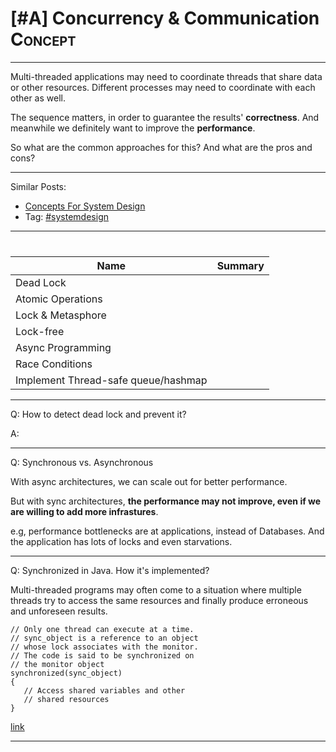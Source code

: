 * [#A] Concurrency & Communication                              :Concept:
#+STARTUP: showeverything
#+OPTIONS: toc:nil \n:t ^:nil creator:nil d:nil
#+EXPORT_EXCLUDE_TAGS: exclude noexport BLOG
:PROPERTIES:
:type: systemdesign, designconcept
:END:
---------------------------------------------------------------------
Multi-threaded applications may need to coordinate threads that share data or other resources. Different processes may need to coordinate with each other as well.

The sequence matters, in order to guarantee the results' *correctness*. And meanwhile we definitely want to improve the *performance*.

So what are the common approaches for this? And what are the pros and cons?
---------------------------------------------------------------------
Similar Posts:
- [[https://architect.dennyzhang.com/design-concept][Concepts For System Design]]
- Tag: [[https://architect.dennyzhang.com/tag/systemdesign][#systemdesign]]
---------------------------------------------------------------------
#+BEGIN_HTML
<div id="the whole thing" style="overflow: hidden;">
<div style="float: left; padding: 5px"> <a href="https://www.linkedin.com/in/dennyzhang001"><img src="https://www.dennyzhang.com/wp-content/uploads/sns/linkedin.png" alt="linkedin" /></a></div>
<div style="float: left; padding: 5px"><a href="https://github.com/DennyZhang"><img src="https://www.dennyzhang.com/wp-content/uploads/sns/github.png" alt="github" /></a></div>
<div style="float: left; padding: 5px"><a href="https://www.dennyzhang.com/slack" target="_blank" rel="nofollow"><img src="https://slack.dennyzhang.com/badge.svg" alt="slack"/></a></div>
</div>

<a href="https://github.com/dennyzhang/architect.dennyzhang.com/tree/master/concept/explain-coordination"><img align="right" width="200" height="183" src="https://www.dennyzhang.com/wp-content/uploads/denny/watermark/github.png" /></a>
#+END_HTML

| Name                                | Summary |
|-------------------------------------+---------|
| Dead Lock                           |         |
| Atomic Operations                   |         |
| Lock & Metasphore                   |         |
| Lock-free                           |         |
| Async Programming                   |         |
| Race Conditions                     |         |
| Implement Thread-safe queue/hashmap |         |

---------------------------------------------------------------------
Q: How to detect dead lock and prevent it?

A:
---------------------------------------------------------------------
Q: Synchronous vs. Asynchronous

With async architectures, we can scale out for better performance.

But with sync architectures, *the performance may not improve, even if we are willing to add more infrastures*.

e.g, performance bottlenecks are at applications, instead of Databases. And the application has lots of locks and even starvations.
---------------------------------------------------------------------
Q: Synchronized in Java. How it's implemented?

Multi-threaded programs may often come to a situation where multiple threads try to access the same resources and finally produce erroneous and unforeseen results.

#+BEGIN_EXAMPLE
// Only one thread can execute at a time. 
// sync_object is a reference to an object
// whose lock associates with the monitor. 
// The code is said to be synchronized on
// the monitor object
synchronized(sync_object)
{
   // Access shared variables and other
   // shared resources
}
#+END_EXAMPLE

[[https://www.geeksforgeeks.org/synchronized-in-java/][link]]
---------------------------------------------------------------------

* org-mode configuration                                           :noexport:
#+STARTUP: overview customtime noalign logdone showall
#+DESCRIPTION:
#+KEYWORDS:
#+LATEX_HEADER: \usepackage[margin=0.6in]{geometry}
#+LaTeX_CLASS_OPTIONS: [8pt]
#+LATEX_HEADER: \usepackage[english]{babel}
#+LATEX_HEADER: \usepackage{lastpage}
#+LATEX_HEADER: \usepackage{fancyhdr}
#+LATEX_HEADER: \pagestyle{fancy}
#+LATEX_HEADER: \fancyhf{}
#+LATEX_HEADER: \rhead{Updated: \today}
#+LATEX_HEADER: \rfoot{\thepage\ of \pageref{LastPage}}
#+LATEX_HEADER: \lfoot{\href{https://github.com/dennyzhang/cheatsheet.dennyzhang.com/tree/master/cheatsheet-leetcode-A4}{GitHub: https://github.com/dennyzhang/cheatsheet.dennyzhang.com/tree/master/cheatsheet-leetcode-A4}}
#+LATEX_HEADER: \lhead{\href{https://cheatsheet.dennyzhang.com/cheatsheet-slack-A4}{Blog URL: https://cheatsheet.dennyzhang.com/cheatsheet-leetcode-A4}}
#+AUTHOR: Denny Zhang
#+EMAIL:  denny@dennyzhang.com
#+TAGS: noexport(n)
#+PRIORITIES: A D C
#+OPTIONS:   H:3 num:t toc:nil \n:nil @:t ::t |:t ^:t -:t f:t *:t <:t
#+OPTIONS:   TeX:t LaTeX:nil skip:nil d:nil todo:t pri:nil tags:not-in-toc
#+EXPORT_EXCLUDE_TAGS: exclude noexport
#+SEQ_TODO: TODO HALF ASSIGN | DONE BYPASS DELEGATE CANCELED DEFERRED
#+LINK_UP:
#+LINK_HOME:
